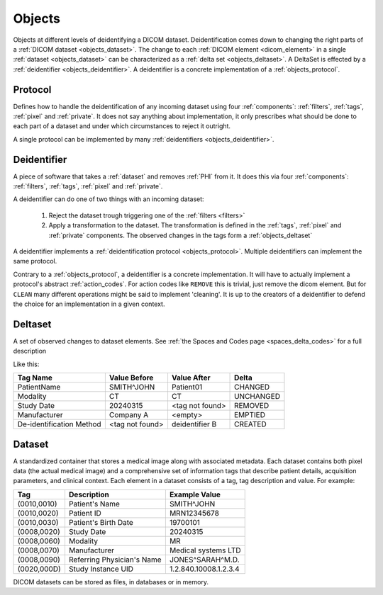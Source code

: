 .. _objects:

Objects
=======

Objects at different levels of deidentifying a DICOM dataset. Deidentification comes
down to changing the right parts of a :ref:`DICOM dataset <objects_dataset>`. The
change to each :ref:`DICOM element <dicom_element>` in a single :ref:`dataset <objects_dataset>`
can be characterized as a :ref:`delta set <objects_deltaset>`. A DeltaSet is effected
by a :ref:`deidentifier <objects_deidentifier>`. A deidentifier is a concrete
implementation of a :ref:`objects_protocol`.

.. uml:: diagrams/system_context.puml
   :caption: Deidentification objects from abstract (top) to concrete (bottom)

.. _objects_protocol:

Protocol
--------
Defines how to handle the deidentification of any incoming dataset using four :ref:`components`:
:ref:`filters`, :ref:`tags`, :ref:`pixel` and :ref:`private`. It does not say anything
about implementation, it only prescribes what should be done to each part of a dataset
and under which circumstances to reject it outright.

A single protocol can be implemented by many :ref:`deidentifiers <objects_deidentifier>`.

.. _objects_deidentifier:

Deidentifier
------------
A piece of software that takes a :ref:`dataset` and removes :ref:`PHI` from it. It does this
via four :ref:`components`: :ref:`filters`, :ref:`tags`, :ref:`pixel` and :ref:`private`.

A deidentifier can do one of two things with an incoming dataset:

    1. Reject the dataset trough triggering one of the :ref:`filters <filters>`
    2. Apply a transformation to the dataset. The transformation is defined in the
       :ref:`tags`, :ref:`pixel` and :ref:`private` components. The observed changes
       in the tags form a :ref:`objects_deltaset`

A deidentifier implements a :ref:`deidentification protocol <objects_protocol>`. Multiple
deidentifiers can implement the same protocol.

Contrary to a :ref:`objects_protocol`, a deidentifier is a concrete implementation. It
will have to actually implement a protocol's abstract :ref:`action_codes`. For action
codes like ``REMOVE`` this is trivial, just remove the dicom element. But for ``CLEAN``
many different operations might be said to implement 'cleaning'. It is up to the creators
of a deidentifier to defend the choice for an implementation in a given context.

.. _objects_deltaset:

Deltaset
--------
A set of observed changes to dataset elements. See :ref:`the Spaces and Codes page <spaces_delta_codes>` for a full description

Like this:

+---------------------------+-----------------+-----------------+-------------+
| Tag Name                  | Value Before    | Value After     | Delta       |
+===========================+=================+=================+=============+
| PatientName               | SMITH^JOHN      | Patient01       | CHANGED     |
+---------------------------+-----------------+-----------------+-------------+
| Modality                  | CT              | CT              | UNCHANGED   |
+---------------------------+-----------------+-----------------+-------------+
| Study Date                | 20240315        | <tag not found> | REMOVED     |
+---------------------------+-----------------+-----------------+-------------+
| Manufacturer              | Company A       | <empty>         | EMPTIED     |
+---------------------------+-----------------+-----------------+-------------+
| De-identification Method  | <tag not found> | deidentifier B  | CREATED     |
+---------------------------+-----------------+-----------------+-------------+

.. _objects_dataset:

Dataset
-------

A standardized container that stores a medical image along with associated metadata.
Each dataset contains both pixel data (the actual medical image) and a comprehensive set
of information tags that describe patient details, acquisition parameters, and clinical
context. Each element in a dataset consists of a tag, tag description and value.
For example:

+------------------+-------------------------------+-----------------------+
| Tag              | Description                   | Example Value         |
+==================+===============================+=======================+
| (0010,0010)      | Patient's Name                | SMITH^JOHN            |
+------------------+-------------------------------+-----------------------+
| (0010,0020)      | Patient ID                    | MRN12345678           |
+------------------+-------------------------------+-----------------------+
| (0010,0030)      | Patient's Birth Date          | 19700101              |
+------------------+-------------------------------+-----------------------+
| (0008,0020)      | Study Date                    | 20240315              |
+------------------+-------------------------------+-----------------------+
| (0008,0060)      | Modality                      | MR                    |
+------------------+-------------------------------+-----------------------+
| (0008,0070)      | Manufacturer                  | Medical systems LTD   |
+------------------+-------------------------------+-----------------------+
| (0008,0090)      | Referring Physician's Name    | JONES^SARAH^M.D.      |
+------------------+-------------------------------+-----------------------+
| (0020,000D)      | Study Instance UID            | 1.2.840.10008.1.2.3.4 |
+------------------+-------------------------------+-----------------------+

DICOM datasets can be stored as files, in databases or in memory.

